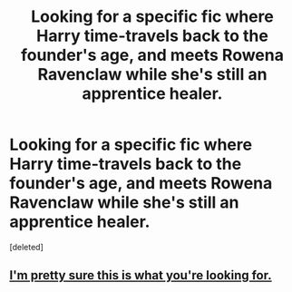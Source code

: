 #+TITLE: Looking for a specific fic where Harry time-travels back to the founder's age, and meets Rowena Ravenclaw while she's still an apprentice healer.

* Looking for a specific fic where Harry time-travels back to the founder's age, and meets Rowena Ravenclaw while she's still an apprentice healer.
:PROPERTIES:
:Score: 3
:DateUnix: 1425764734.0
:DateShort: 2015-Mar-08
:FlairText: Request
:END:
[deleted]


** [[https://www.fanfiction.net/s/2156250/1/Harry-Potter-and-the-Era-of-Hogwarts][I'm pretty sure this is what you're looking for.]]
:PROPERTIES:
:Author: Anti_Mind_Virus
:Score: 2
:DateUnix: 1425769994.0
:DateShort: 2015-Mar-08
:END:

